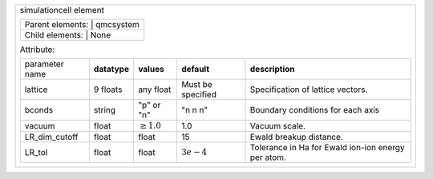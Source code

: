 +---------------------------------------------------------------------------------------------------------------------------------+
|simulationcell element                                                                                                           |
|                                                                                                                                 |
|+-----------------+-----------+                                                                                                  |
||Parent elements: | qmcsystem |                                                                                                  |
|+-----------------------------+                                                                                                  |
||Child elements:  | None      |                                                                                                  |
|+-----------------+-----------+                                                                                                  |
|                                                                                                                                 |
|Attribute:                                                                                                                       |
|                                                                                                                                 |
|+----------------+--------------+-----------------+-------------------+----------------------------------------------------+     |
|| parameter name | **datatype** | **values**      | **default**       | **description**                                    |     |
|+----------------+--------------+-----------------+-------------------+----------------------------------------------------+     |
|| lattice        | 9 floats     | any float       | Must be specified | Specification of lattice vectors.                  |     |
|+----------------+--------------+-----------------+-------------------+----------------------------------------------------+     |
|| bconds         | string       | "p" or "n"      | "n n n"           | Boundary conditions for each axis                  |     |
|+----------------+--------------+-----------------+-------------------+----------------------------------------------------+     |
|| vacuum         | float        | :math:`\geq 1.0`| 1.0               | Vacuum scale.                                      |     |
|+----------------+--------------+-----------------+-------------------+----------------------------------------------------+     |
|| LR_dim_cutoff  | float        | float           | 15                | Ewald breakup distance.                            |     |
|+----------------+--------------+-----------------+-------------------+----------------------------------------------------+     |
|| LR_tol         | float        | float           | :math:`3e-4`      | Tolerance in Ha for Ewald ion-ion energy per atom. |     |
|+----------------+--------------+-----------------+-------------------+----------------------------------------------------+     |
|                                                                                                                                 |
+---------------------------------------------------------------------------------------------------------------------------------+
